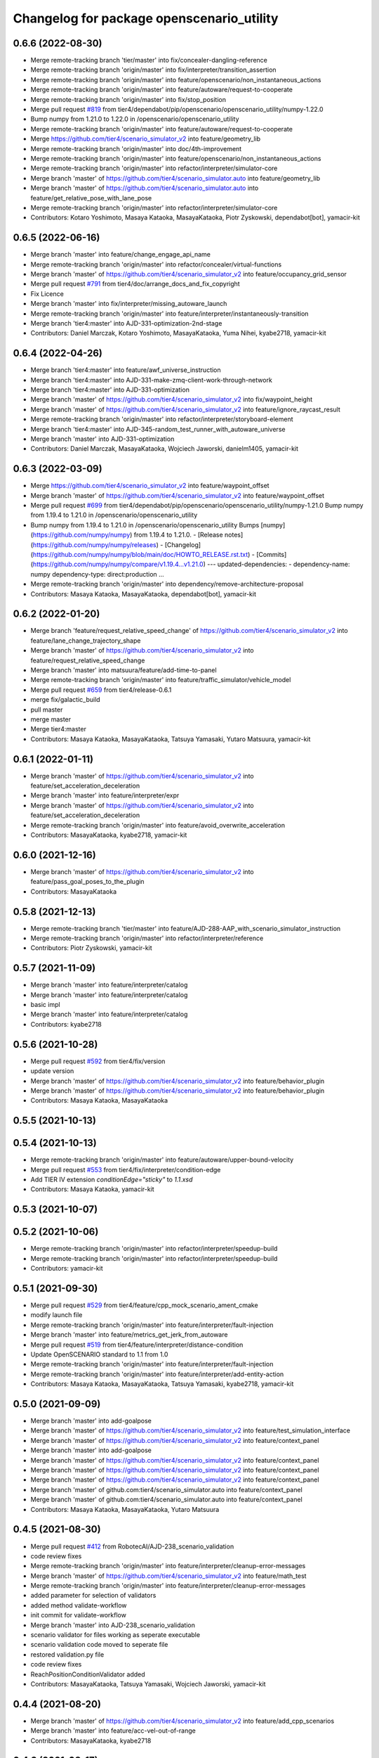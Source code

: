 ^^^^^^^^^^^^^^^^^^^^^^^^^^^^^^^^^^^^^^^^^^
Changelog for package openscenario_utility
^^^^^^^^^^^^^^^^^^^^^^^^^^^^^^^^^^^^^^^^^^

0.6.6 (2022-08-30)
------------------
* Merge remote-tracking branch 'tier/master' into fix/concealer-dangling-reference
* Merge remote-tracking branch 'origin/master' into fix/interpreter/transition_assertion
* Merge remote-tracking branch 'origin/master' into feature/openscenario/non_instantaneous_actions
* Merge remote-tracking branch 'origin/master' into feature/autoware/request-to-cooperate
* Merge remote-tracking branch 'origin/master' into fix/stop_position
* Merge pull request `#819 <https://github.com/tier4/scenario_simulator_v2/issues/819>`_ from tier4/dependabot/pip/openscenario/openscenario_utility/numpy-1.22.0
* Bump numpy from 1.21.0 to 1.22.0 in /openscenario/openscenario_utility
* Merge remote-tracking branch 'origin/master' into feature/autoware/request-to-cooperate
* Merge https://github.com/tier4/scenario_simulator_v2 into feature/geometry_lib
* Merge remote-tracking branch 'origin/master' into doc/4th-improvement
* Merge remote-tracking branch 'origin/master' into feature/openscenario/non_instantaneous_actions
* Merge remote-tracking branch 'origin/master' into refactor/interpreter/simulator-core
* Merge branch 'master' of https://github.com/tier4/scenario_simulator.auto into feature/geometry_lib
* Merge branch 'master' of https://github.com/tier4/scenario_simulator.auto into feature/get_relative_pose_with_lane_pose
* Merge remote-tracking branch 'origin/master' into refactor/interpreter/simulator-core
* Contributors: Kotaro Yoshimoto, Masaya Kataoka, MasayaKataoka, Piotr Zyskowski, dependabot[bot], yamacir-kit

0.6.5 (2022-06-16)
------------------
* Merge branch 'master' into feature/change_engage_api_name
* Merge remote-tracking branch 'origin/master' into refactor/concealer/virtual-functions
* Merge branch 'master' of https://github.com/tier4/scenario_simulator_v2 into feature/occupancy_grid_sensor
* Merge pull request `#791 <https://github.com/tier4/scenario_simulator_v2/issues/791>`_ from tier4/doc/arrange_docs_and_fix_copyright
* Fix Licence
* Merge branch 'master' into fix/interpreter/missing_autoware_launch
* Merge remote-tracking branch 'origin/master' into feature/interpreter/instantaneously-transition
* Merge branch 'tier4:master' into AJD-331-optimization-2nd-stage
* Contributors: Daniel Marczak, Kotaro Yoshimoto, MasayaKataoka, Yuma Nihei, kyabe2718, yamacir-kit

0.6.4 (2022-04-26)
------------------
* Merge branch 'tier4:master' into feature/awf_universe_instruction
* Merge branch 'tier4:master' into AJD-331-make-zmq-client-work-through-network
* Merge branch 'tier4:master' into AJD-331-optimization
* Merge branch 'master' of https://github.com/tier4/scenario_simulator_v2 into fix/waypoint_height
* Merge branch 'master' of https://github.com/tier4/scenario_simulator_v2 into feature/ignore_raycast_result
* Merge remote-tracking branch 'origin/master' into refactor/interpreter/storyboard-element
* Merge branch 'tier4:master' into AJD-345-random_test_runner_with_autoware_universe
* Merge branch 'master' into AJD-331-optimization
* Contributors: Daniel Marczak, MasayaKataoka, Wojciech Jaworski, danielm1405, yamacir-kit

0.6.3 (2022-03-09)
------------------
* Merge https://github.com/tier4/scenario_simulator_v2 into feature/waypoint_offset
* Merge branch 'master' of https://github.com/tier4/scenario_simulator_v2 into feature/waypoint_offset
* Merge pull request `#699 <https://github.com/tier4/scenario_simulator_v2/issues/699>`_ from tier4/dependabot/pip/openscenario/openscenario_utility/numpy-1.21.0
  Bump numpy from 1.19.4 to 1.21.0 in /openscenario/openscenario_utility
* Bump numpy from 1.19.4 to 1.21.0 in /openscenario/openscenario_utility
  Bumps [numpy](https://github.com/numpy/numpy) from 1.19.4 to 1.21.0.
  - [Release notes](https://github.com/numpy/numpy/releases)
  - [Changelog](https://github.com/numpy/numpy/blob/main/doc/HOWTO_RELEASE.rst.txt)
  - [Commits](https://github.com/numpy/numpy/compare/v1.19.4...v1.21.0)
  ---
  updated-dependencies:
  - dependency-name: numpy
  dependency-type: direct:production
  ...
* Merge remote-tracking branch 'origin/master' into dependency/remove-architecture-proposal
* Contributors: Masaya Kataoka, MasayaKataoka, dependabot[bot], yamacir-kit

0.6.2 (2022-01-20)
------------------
* Merge branch 'feature/request_relative_speed_change' of https://github.com/tier4/scenario_simulator_v2 into feature/lane_change_trajectory_shape
* Merge branch 'master' of https://github.com/tier4/scenario_simulator_v2 into feature/request_relative_speed_change
* Merge branch 'master' into matsuura/feature/add-time-to-panel
* Merge remote-tracking branch 'origin/master' into feature/traffic_simulator/vehicle_model
* Merge pull request `#659 <https://github.com/tier4/scenario_simulator_v2/issues/659>`_ from tier4/release-0.6.1
* merge fix/galactic_build
* pull master
* merge master
* Merge tier4:master
* Contributors: Masaya Kataoka, MasayaKataoka, Tatsuya Yamasaki, Yutaro Matsuura, yamacir-kit

0.6.1 (2022-01-11)
------------------
* Merge branch 'master' of https://github.com/tier4/scenario_simulator_v2 into feature/set_acceleration_deceleration
* Merge branch 'master' into feature/interpreter/expr
* Merge branch 'master' of https://github.com/tier4/scenario_simulator_v2 into feature/set_acceleration_deceleration
* Merge remote-tracking branch 'origin/master' into feature/avoid_overwrite_acceleration
* Contributors: MasayaKataoka, kyabe2718, yamacir-kit

0.6.0 (2021-12-16)
------------------
* Merge branch 'master' of https://github.com/tier4/scenario_simulator_v2 into feature/pass_goal_poses_to_the_plugin
* Contributors: MasayaKataoka

0.5.8 (2021-12-13)
------------------
* Merge remote-tracking branch 'tier/master' into feature/AJD-288-AAP_with_scenario_simulator_instruction
* Merge remote-tracking branch 'origin/master' into refactor/interpreter/reference
* Contributors: Piotr Zyskowski, yamacir-kit

0.5.7 (2021-11-09)
------------------
* Merge branch 'master' into feature/interpreter/catalog
* Merge branch 'master' into feature/interpreter/catalog
* basic impl
* Merge branch 'master' into feature/interpreter/catalog
* Contributors: kyabe2718

0.5.6 (2021-10-28)
------------------
* Merge pull request `#592 <https://github.com/tier4/scenario_simulator_v2/issues/592>`_ from tier4/fix/version
* update version
* Merge branch 'master' of https://github.com/tier4/scenario_simulator_v2 into feature/behavior_plugin
* Merge branch 'master' of https://github.com/tier4/scenario_simulator_v2 into feature/behavior_plugin
* Contributors: Masaya Kataoka, MasayaKataoka

0.5.5 (2021-10-13)
------------------

0.5.4 (2021-10-13)
------------------
* Merge remote-tracking branch 'origin/master' into feature/autoware/upper-bound-velocity
* Merge pull request `#553 <https://github.com/tier4/scenario_simulator_v2/issues/553>`_ from tier4/fix/interpreter/condition-edge
* Add TIER IV extension `conditionEdge="sticky"` to `1.1.xsd`
* Contributors: Masaya Kataoka, yamacir-kit

0.5.3 (2021-10-07)
------------------

0.5.2 (2021-10-06)
------------------
* Merge remote-tracking branch 'origin/master' into refactor/interpreter/speedup-build
* Merge remote-tracking branch 'origin/master' into refactor/interpreter/speedup-build
* Contributors: yamacir-kit

0.5.1 (2021-09-30)
------------------
* Merge pull request `#529 <https://github.com/tier4/scenario_simulator_v2/issues/529>`_ from tier4/feature/cpp_mock_scenario_ament_cmake
* modify launch file
* Merge remote-tracking branch 'origin/master' into feature/interpreter/fault-injection
* Merge branch 'master' into feature/metrics_get_jerk_from_autoware
* Merge pull request `#519 <https://github.com/tier4/scenario_simulator_v2/issues/519>`_ from tier4/feature/interpreter/distance-condition
* Update OpenSCENARIO standard to 1.1 from 1.0
* Merge remote-tracking branch 'origin/master' into feature/interpreter/fault-injection
* Merge remote-tracking branch 'origin/master' into feature/interpreter/add-entity-action
* Contributors: Masaya Kataoka, MasayaKataoka, Tatsuya Yamasaki, kyabe2718, yamacir-kit

0.5.0 (2021-09-09)
------------------
* Merge branch 'master' into add-goalpose
* Merge branch 'master' of https://github.com/tier4/scenario_simulator_v2 into feature/test_simulation_interface
* Merge branch 'master' of https://github.com/tier4/scenario_simulator_v2 into feature/context_panel
* Merge branch 'master' into add-goalpose
* Merge branch 'master' of https://github.com/tier4/scenario_simulator_v2 into feature/context_panel
* Merge branch 'master' of https://github.com/tier4/scenario_simulator_v2 into feature/context_panel
* Merge branch 'master' of https://github.com/tier4/scenario_simulator_v2 into feature/context_panel
* Merge branch 'master' of github.com:tier4/scenario_simulator.auto into feature/context_panel
* Merge branch 'master' of github.com:tier4/scenario_simulator.auto into feature/context_panel
* Contributors: Masaya Kataoka, MasayaKataoka, Yutaro Matsuura

0.4.5 (2021-08-30)
------------------
* Merge pull request `#412 <https://github.com/tier4/scenario_simulator_v2/issues/412>`_ from RobotecAI/AJD-238_scenario_validation
* code review fixes
* Merge remote-tracking branch 'origin/master' into feature/interpreter/cleanup-error-messages
* Merge branch 'master' of https://github.com/tier4/scenario_simulator_v2 into feature/math_test
* Merge remote-tracking branch 'origin/master' into feature/interpreter/cleanup-error-messages
* added parameter for selection of validators
* added method validate-workflow
* init commit for validate-workflow
* Merge branch 'master' into AJD-238_scenario_validation
* scenario validator for files working as seperate executable
* scenario validation code moved to seperate file
* restored validation.py file
* code review fixes
* ReachPositionConditionValidator added
* Contributors: MasayaKataoka, Tatsuya Yamasaki, Wojciech Jaworski, yamacir-kit

0.4.4 (2021-08-20)
------------------
* Merge branch 'master' of https://github.com/tier4/scenario_simulator_v2 into feature/add_cpp_scenarios
* Merge branch 'master' into feature/acc-vel-out-of-range
* Contributors: MasayaKataoka, kyabe2718

0.4.3 (2021-08-17)
------------------
* Merge branch 'master' of https://github.com/tier4/scenario_simulator_v2 into fix/suppress_warnings
* Merge branch 'master' of https://github.com/tier4/scenario_simulator_v2 into fix/follow_front_entity_behavior
* Merge pull request `#430 <https://github.com/tier4/scenario_simulator_v2/issues/430>`_ from tier4/feature/interpreter/error-message
* Merge remote-tracking branch 'origin/master' into namespace
* Update openscenario_utility to install marker explicitly
* Merge branch 'master' of https://github.com/tier4/scenario_simulator.auto into feature/add_cpp_scenarios
* remove test dir
* Merge branch 'master' into namespace
* Contributors: Masaya Kataoka, MasayaKataoka, Tatsuya Yamasaki, kyabe2718, yamacir-kit

0.4.2 (2021-07-30)
------------------

0.4.1 (2021-07-30)
------------------
* Merge pull request `#417 <https://github.com/tier4/scenario_simulator_v2/issues/417>`_ from tier4/feature/add_mock_scenarios
* remove test dir
* Contributors: Masaya Kataoka

0.4.0 (2021-07-27)
------------------
* Merge remote-tracking branch 'origin/master' into feature/interpreter/traffic-signal-controller-condition
* Contributors: yamacir-kit

0.3.0 (2021-07-13)
------------------
* Merge branch 'master' into traffic_signal_actions
* Contributors: kyabe2718

0.2.0 (2021-06-24)
------------------
* Merge branch 'master' of github.com:tier4/scenario_simulator_v2 into feature/send_ego_command
* Merge branch 'master' of https://github.com/tier4/scenario_simulator.auto into feature/send_ego_command
* Contributors: Masaya Kataoka

0.1.1 (2021-06-21)
------------------
* Merge branch 'master' into relative_target_speed
* Merge remote-tracking branch 'origin/master' into feature/interpreter/context
* Contributors: kyabe2718, yamacir-kit

0.1.0 (2021-06-16)
------------------
* Merge https://github.com/tier4/scenario_simulator.auto into feature/publish_clock
* Merge remote-tracking branch 'origin/master' into feature/error-handling
* Contributors: Masaya Kataoka, yamacir-kit

0.0.1 (2021-05-12)
------------------
* Merge pull request `#295 <https://github.com/tier4/scenario_simulator_v2/issues/295>`_ from tier4/fix/python_format
  reformat by black
* reformat by black
* Merge pull request `#292 <https://github.com/tier4/scenario_simulator_v2/issues/292>`_ from tier4/feature/ros_tooling_workflow
  use ros-setup action
* update repos file
* Merge branch 'master' of https://github.com/tier4/scenario_simulator.auto into feature/update_contact_information
* Merge remote-tracking branch 'origin/master' into feature/support-autoware.iv-0.11.1
* Merge pull request `#286 <https://github.com/tier4/scenario_simulator_v2/issues/286>`_ from tier4/dependabot/pip/openscenario/openscenario_utility/pyyaml-5.4
  Bump pyyaml from 5.3.1 to 5.4 in /openscenario/openscenario_utility
* Bump pyyaml from 5.3.1 to 5.4 in /openscenario/openscenario_utility
  Bumps [pyyaml](https://github.com/yaml/pyyaml) from 5.3.1 to 5.4.
  - [Release notes](https://github.com/yaml/pyyaml/releases)
  - [Changelog](https://github.com/yaml/pyyaml/blob/master/CHANGES)
  - [Commits](https://github.com/yaml/pyyaml/compare/5.3.1...5.4)
* Merge pull request `#258 <https://github.com/tier4/scenario_simulator_v2/issues/258>`_ from tier4/fix/misc-problems
  Fix/misc problems
* Merge remote-tracking branch 'origin/fix/misc-problems' into feature/interpreter/traffic-signal-controller
* Lipsticks
* Update iota function to use same algorithm with CI/CD
* Merge branch 'master' into doc/zeromq
* Merge pull request `#225 <https://github.com/tier4/scenario_simulator_v2/issues/225>`_ from tier4/feature/support-autoware.iv-9
  Feature/support autoware.iv 9
* Add new test scenario 'Autoware.Overtake'
* Merge https://github.com/tier4/scenario_simulator.auto into doc/zeromq
* Merge pull request `#222 <https://github.com/tier4/scenario_simulator_v2/issues/222>`_ from tier4/feature/interpreter/sticky
  Feature/interpreter/sticky
* Add extension 'sticky'
* Merge branch 'master' of https://github.com/tier4/scenario_simulator.auto into feature/lidar_simulation
* Merge remote-tracking branch 'origin/master' into feature/support-autoware.iv-2
* Merge pull request `#199 <https://github.com/tier4/scenario_simulator_v2/issues/199>`_ from tier4/feature/controller
  Feature/controller
* Move package 'openscenario_utility' into directory 'openscenario'
* Contributors: Masaya Kataoka, Tatsuya Yamasaki, Yamasaki Tatsuya, dependabot[bot], yamacir-kit

